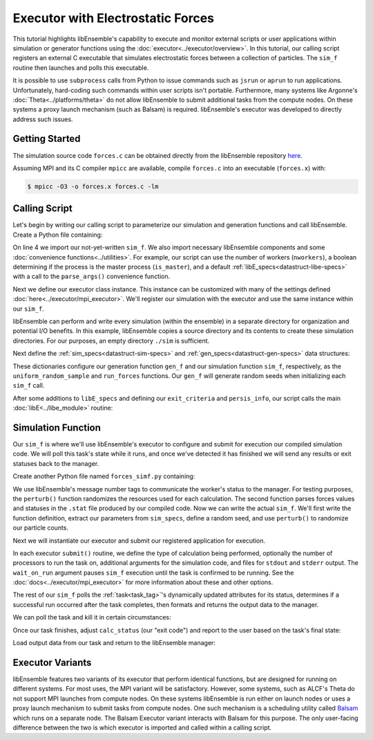 ==================================
Executor with Electrostatic Forces
==================================

This tutorial highlights libEnsemble's capability to execute
and monitor external scripts or user applications within simulation or generator
functions using the :doc:`executor<../executor/overview>`. In this tutorial,
our calling script registers an external C executable that simulates
electrostatic forces between a collection of particles. The ``sim_f``
routine then launches and polls this executable.

It is possible to use ``subprocess`` calls from Python to issue
commands such as ``jsrun`` or ``aprun`` to run applications. Unfortunately,
hard-coding such commands within user scripts isn't portable.
Furthermore, many systems like Argonne's :doc:`Theta<../platforms/theta>` do not
allow libEnsemble to submit additional tasks from the compute nodes. On these
systems a proxy launch mechanism (such as Balsam) is required.
libEnsemble's executor was developed to directly address such issues.

Getting Started
---------------

The simulation source code ``forces.c`` can be obtained directly from the
libEnsemble repository here_.

Assuming MPI and its C compiler ``mpicc`` are available, compile
``forces.c`` into an executable (``forces.x``) with:

.. code-block:: bash

    $ mpicc -O3 -o forces.x forces.c -lm

Calling Script
--------------

Let's begin by writing our calling script to parameterize our simulation and
generation functions and call libEnsemble. Create a Python file containing:

.. code-block:: python
    :linenos:
    :emphasize-lines: 22

    #!/usr/bin/env python
    import os
    import numpy as np
    from forces_simf import run_forces  # Sim func from current dir

    from libensemble.libE import libE
    from libensemble.gen_funcs.sampling import uniform_random_sample
    from libensemble.tools import parse_args, add_unique_random_streams
    from libensemble.executors.mpi_executor import MPIExecutor

    nworkers, is_master, libE_specs, _ = parse_args()  # Convenience function

    # Create executor and register sim to it
    exctr = MPIExecutor()  # Use auto_resources=False to oversubscribe

    # Create empty simulation input directory
    if not os.path.isdir('./sim'):
        os.mkdir('./sim')

    # Register simulation executable with executor
    sim_app = os.path.join(os.getcwd(), 'forces.x')
    exctr.register_calc(full_path=sim_app, calc_type='sim')

On line 4 we import our not-yet-written ``sim_f``. We also import necessary
libEnsemble components and some :doc:`convenience functions<../utilities>`.
For example, our script can use the number of workers (``nworkers``), a boolean
determining if the process is the master process (``is_master``), and a default
:ref:`libE_specs<datastruct-libe-specs>` with a call to the ``parse_args()``
convenience function.

Next we define our executor class instance. This instance can be customized
with many of the settings defined :doc:`here<../executor/mpi_executor>`.
We'll register our simulation with the executor and use the same
instance within our ``sim_f``.

libEnsemble can perform and write every simulation (within the ensemble) in a
separate directory for organization and potential I/O benefits. In this example,
libEnsemble copies a source directory and its contents to create these simulation
directories. For our purposes, an empty directory ``./sim`` is sufficient.

Next define the :ref:`sim_specs<datastruct-sim-specs>` and
:ref:`gen_specs<datastruct-gen-specs>` data structures:

.. code-block:: python
    :linenos:

    # State the sim_f, its arguments, output, and parameters (and their sizes)
    sim_specs = {'sim_f': run_forces,         # sim_f, imported above
                 'in': ['x'],                 # Name of input for sim_f
                 'out': [('energy', float)],  # Name, type of output from sim_f
                 'user': {'simdir_basename': 'forces',  # User parameters for sim_f
                          'cores': 2,
                          'sim_particles': 1e3,
                          'sim_timesteps': 5,
                          'sim_kill_minutes': 10.0,
                          'particle_variance': 0.2,
                          'kill_rate': 0.5}
                 }

    # State the gen_f, its arguments, output, and necessary parameters.
    gen_specs = {'gen_f': uniform_random_sample,  # Generator function
                 'in': ['sim_id'],                # Generator input
                 'out': [('x', float, (1,))],     # Name, type and size of data from gen_f
                 'user': {'lb': np.array([0]),            # User parameters for gen_f
                          'ub': np.array([32767]),
                          'gen_batch_size': 1000,
                          'batch_mode': True,
                          'num_active_gens': 1,
                          }
                 }

These dictionaries configure our generation function ``gen_f`` and our simulation
function ``sim_f``, respectively, as the ``uniform_random_sample`` and
``run_forces`` functions. Our ``gen_f`` will generate random seeds when
initializing each ``sim_f`` call.

After some additions to ``libE_specs`` and defining our ``exit_criteria`` and
``persis_info``, our script calls the main
:doc:`libE<../libe_module>` routine:

 .. code-block:: python
    :linenos:

    libE_specs['save_every_k_gens'] = 1000  # Save every K steps
    libE_specs['sim_dirs_make'] = True

    exit_criteria = {'sim_max': 8}

    persis_info = add_unique_random_streams({}, nworkers + 1)

    H, persis_info, flag = libE(sim_specs, gen_specs, exit_criteria,
                                persis_info=persis_info, libE_specs=libE_specs)

Simulation Function
-------------------

Our ``sim_f`` is where we'll use libEnsemble's executor to configure and submit
for execution our compiled simulation code. We will poll this task's state while
it runs, and once we've detected it has finished we will send any results or
exit statuses back to the manager.

Create another Python file named ``forces_simf.py`` containing:

.. code-block:: python
    :linenos:

    import os
    import time
    import numpy as np

    from libensemble.executors.executor import Executor
    from libensemble.message_numbers import WORKER_DONE, WORKER_KILL, TASK_FAILED

    MAX_SEED = 32767

    def perturb(particles, seed, max_fraction):
        """Modify particle count"""
        seed_fraction = seed/MAX_SEED
        max_delta = particles * max_fraction
        delta = seed_fraction * max_delta
        delta = delta - max_delta/2  # translate so -/+
        new_particles = particles + delta
        return int(new_particles)

    def read_last_line(filepath):
        """Read last line of statfile"""
        try:
            with open(filepath, 'rb') as fh:
                line = fh.readlines()[-1].decode().rstrip()
        except Exception:
            line = ""  # In case file is empty or not yet created
        return line

We use libEnsemble's message number tags to communicate the worker's status to
the manager. For testing purposes, the ``perturb()`` function randomizes the
resources used for each calculation. The second function parses
forces values and statuses in the ``.stat`` file produced by our compiled code.
Now we can write the actual ``sim_f``. We'll first write the function definition,
extract our parameters from ``sim_specs``, define a random seed, and use
``perturb()`` to randomize our particle counts.

.. code-block:: python
    :linenos:

    def run_forces(H, persis_info, sim_specs, libE_info):
        calc_status = 0

        x = H['x']
        sim_particles = sim_specs['user']['sim_particles']
        sim_timesteps = sim_specs['user']['sim_timesteps']
        time_limit = sim_specs['user']['sim_kill_minutes'] * 60.0

        cores = sim_specs['user'].get('cores', None)
        kill_rate = sim_specs['user'].get('kill_rate', 0)
        particle_variance = sim_specs['user'].get('particle_variance', 0)

        seed = int(np.rint(x[0][0]))

        # To give a random variance of work-load
        sim_particles = perturb(sim_particles, seed, particle_variance)

Next we will instantiate our executor and submit our registered application for
execution.

.. code-block:: python
    :linenos:
    :emphasize-lines: 2,9,10,12,13

        # Use pre-defined executor object
        exctr = Executor.executor

        # Arguments for our registered simulation
        args = str(int(sim_particles)) + ' ' + str(sim_timesteps) + ' ' + str(seed) + ' ' + str(kill_rate)

        # Submit our simulation for execution.
        if cores:
            task = exctr.submit(calc_type='sim', num_procs=cores, app_args=args,
                                stdout='out.txt', stderr='err.txt', wait_on_run=True)
        else:
            task = exctr.submit(calc_type='sim', app_args=args, stdout='out.txt',
                                stderr='err.txt', wait_on_run=True)

In each executor ``submit()`` routine, we define the type of calculation being
performed, optionally the number of processors to run the task on, additional
arguments for the simulation code, and files for ``stdout`` and ``stderr``
output. The ``wait_on_run`` argument pauses ``sim_f`` execution until the task
is confirmed to be running. See the :doc:`docs<../executor/mpi_executor>`
for more information about these and other options.

The rest of our ``sim_f`` polls the :ref:`task<task_tag>`'s
dynamically updated attributes for its status, determines if a successful
run occurred after the task completes, then formats and returns the output data
to the manager.

We can poll the task and kill it in certain circumstances:

.. code-block:: python
    :linenos:
    :emphasize-lines: 7,10-12,15

        # Stat file to check for bad runs
        statfile = 'forces.stat'
        filepath = os.path.join(task.workdir, statfile)
        line = None

        poll_interval = 1
        while not task.finished :
            line = read_last_line(filepath)  # Parse some output from the task
            if line == "kill":
                task.kill()
            elif task.runtime > time_limit:
                task.kill()
            else:
                time.sleep(poll_interval)
                task.poll()                   # updates the task's attributes

Once our task finishes, adjust ``calc_status`` (our "exit code") and report to the
user based on the task's final state:

.. code-block:: python
    :linenos:
    :emphasize-lines: 1-3,7,8,10,11,14

        if task.finished:
            if task.state == 'FINISHED':
                print("Task {} completed".format(task.name))
                calc_status = WORKER_DONE
                if read_last_line(filepath) == "kill":
                    print("Warning: Task complete but marked bad (kill flag in forces.stat)")
            elif task.state == 'FAILED':
                print("Warning: Task {} failed: Error code {}".format(task.name, task.errcode))
                calc_status = TASK_FAILED
            elif task.state == 'USER_KILLED':
                print("Warning: Task {} has been killed".format(task.name))
                calc_status = WORKER_KILL
            else:
                print("Warning: Task {} in unknown state {}. Error code {}".format(task.name, task.state, task.errcode))

Load output data from our task and return to the libEnsemble manager:

.. code-block:: python
    :linenos:

        time.sleep(0.2) # Small buffer to guarantee data has been written
        try:
            data = np.loadtxt(filepath)
            final_energy = data[-1]
        except Exception:
            final_energy = np.nan

        outspecs = sim_specs['out']
        output = np.zeros(1, dtype=outspecs)
        output['energy'][0] = final_energy

        return output, persis_info, calc_status

Executor Variants
-----------------

libEnsemble features two variants of its executor that perform identical
functions, but are designed for running on different systems. For most uses,
the MPI variant will be satisfactory. However, some systems, such as ALCF's Theta
do not support MPI launches from compute nodes. On these systems libEnsemble is
run either on launch nodes or uses a proxy launch mechanism to submit
tasks from compute nodes. One such mechanism is a scheduling utility called
Balsam_ which runs on a separate node. The Balsam Executor variant interacts
with Balsam for this purpose. The only user-facing difference between the two is
which executor is imported and called within a calling script.

.. _here: https://raw.githubusercontent.com/Libensemble/libensemble/master/libensemble/tests/scaling_tests/forces/forces.c
.. _Balsam: https://balsam.readthedocs.io/en/latest/
